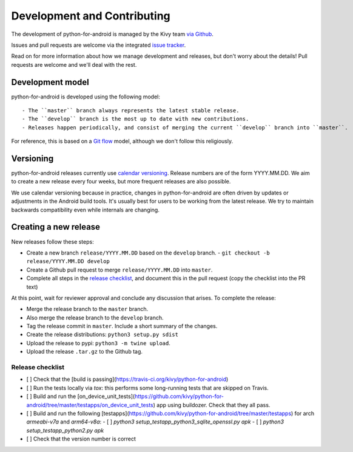 Development and Contributing
============================

The development of python-for-android is managed by the Kivy team `via
Github <https://github.com/kivy/python-for-android>`_.

Issues and pull requests are welcome via the integrated `issue tracker
<https://github.com/kivy/python-for-android/issues>`_.

Read on for more information about how we manage development and
releases, but don't worry about the details! Pull requests are welcome
and we'll deal with the rest.

Development model
-----------------

python-for-android is developed using the following model::

- The ``master`` branch always represents the latest stable release.
- The ``develop`` branch is the most up to date with new contributions.
- Releases happen periodically, and consist of merging the current ``develop`` branch into ``master``.

For reference, this is based on a `Git flow
<https://nvie.com/posts/a-successful-git-branching-model/>`__ model,
although we don't follow this religiously.

Versioning
----------

python-for-android releases currently use `calendar versioning
<https://calver.org/>`__. Release numbers are of the form
YYYY.MM.DD. We aim to create a new release every four weeks, but more
frequent releases are also possible.

We use calendar versioning because in practice, changes in
python-for-android are often driven by updates or adjustments in the
Android build tools. It's usually best for users to be working from
the latest release. We try to maintain backwards compatibility even
while internals are changing.


Creating a new release
----------------------

New releases follow these steps:

- Create a new branch ``release/YYYY.MM.DD`` based on the ``develop`` branch.
  - ``git checkout -b release/YYYY.MM.DD develop``
- Create a Github pull request to merge ``release/YYYY.MM.DD`` into ``master``.
- Complete all steps in the `release checklist <release_checklist_>`_,
  and document this in the pull request (copy the checklist into the PR text)

At this point, wait for reviewer approval and conclude any discussion that arises. To complete the release:

- Merge the release branch to the ``master`` branch.
- Also merge the release branch to the ``develop`` branch.
- Tag the release commit in ``master``. Include a short summary of the changes.
- Create the release distributions: ``python3 setup.py sdist``
- Upload the release to pypi: ``python3 -m twine upload``.
- Upload the release ``.tar.gz`` to the Github tag.

.. _release_checklist:

Release checklist
~~~~~~~~~~~~~~~~~

- [ ] Check that the [build is passing](https://travis-ci.org/kivy/python-for-android)
- [ ] Run the tests locally via `tox`: this performs some long-running tests that are skipped on Travis.
- [ ] Build and run the [on_device_unit_tests](https://github.com/kivy/python-for-android/tree/master/testapps/on_device_unit_tests) app using buildozer. Check that they all pass.
- [ ] Build and run the following [testapps](https://github.com/kivy/python-for-android/tree/master/testapps) for arch `armeabi-v7a` and `arm64-v8a`:
  - [ ] `python3 setup_testapp_python3_sqlite_openssl.py apk`
  - [ ] `python3 setup_testapp_python2.py apk`
- [ ] Check that the version number is correct
